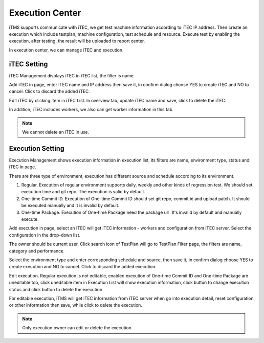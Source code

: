 
Execution Center
------------------------------

iTMS supports communicate with iTEC, we get test machine information according to iTEC IP address. Then create an execution which include
testplan, machine configuration, test schedule and resource. Execute test by enabling the execution, after
testing, the result will be uploaded to report center.

In execution center, we can manage iTEC and execution.


iTEC Setting
^^^^^^^^^^^^^^^^^^^

iTEC Management displays iTEC in iTEC list, the filter is name.

.. image:: /_static/image/itec_list.png
   :width: 700px
   :alt: iTEC list
   :align: center
   :class: image

Add iTEC in |itec_new| page, enter iTEC name and IP address then save it, in confirm dialog choose YES to create iTEC
and NO to cancel. Click |delete| to discard the added iTEC.

.. image:: /_static/image/itec_add.png
   :width: 700px
   :alt: iTEC add
   :align: center
   :class: image

Edit iTEC by clicking item in iTEC List. In overview tab, update iTEC name and save, click |delete| to delete the iTEC.

In addition, iTEC includes workers, we also can get worker information in this tab.

.. image:: /_static/image/itec_modify.png
   :width: 700px
   :alt: iTEC modify
   :align: center
   :class: image

.. note:: We cannot delete an iTEC in use.


Execution Setting
^^^^^^^^^^^^^^^^^^

Execution Management shows execution information in execution list, its filters are name, environment type, status and
iTEC in |filter| page.

.. image:: /_static/image/exe_list.png
   :width: 700px
   :alt: Execution List
   :align: center
   :class: image

There are three type of environment, execution has different source and schedule according to its environment.

1. Regular. Execution of regular environment supports daily, weekly and other kinds of regression test. We should set
   execution time and git repo. The execution is valid by default.
2. One-time Commit ID. Execution of One-time Commit ID should set git repo, commit id and upload patch. It should be
   executed manually and it is invalid by default.
3. One-time Package. Execution of One-time Package need the package url. It's invalid by default and manually execute.

Add execution in |exe_new| page, select an iTEC will get iTEC information - workers and configuration from iTEC server.
Select the configuration in the drop-down list.

.. image:: /_static/image/exe_add.png
   :width: 700px
   :alt: Execution Add
   :align: center
   :class: image

The owner should be current user. Click search icon of TestPlan will go to TestPlan Filter page, the filters are name,
category and performance.

.. image:: /_static/image/exe_plan_filter.png
   :width: 400px
   :alt: Execution List
   :align: center
   :class: image

Select the environment type and enter corresponding schedule and source, then save it, in confirm dialog choose YES to
create execution and NO to cancel. Click |delete| to discard the added execution.


Edit execution. Regular execution is not editable, enabled execution of One-time Commit ID and One-time Package are
uneditable too, click uneditable item in Execution List will show execution information, click |exe_play| button to
change execution status and click |delete| button to delete the execution.

.. image:: /_static/image/exe_enable.png
   :width: 700px
   :alt: Execution List
   :align: center
   :class: image

For editable execution, iTMS will get iTEC information from iTEC server when go into execution detail, reset
configuration or other information then save, while click |delete| to delete the execution.

.. image:: /_static/image/exe_disable.png
   :width: 700px
   :alt: Execution List
   :align: center
   :class: image

.. note:: Only execution owner can edit or delete the execution.


.. |itec_new| image:: /_static/image/itec_new.png
.. |delete| image:: /_static/image/delete_btn.png
.. |exe_new| image:: /_static/image/exe_new.png
.. |filter| image:: /_static/image/filter.png
.. |exe_play| image:: /_static/image/exe_play.png
